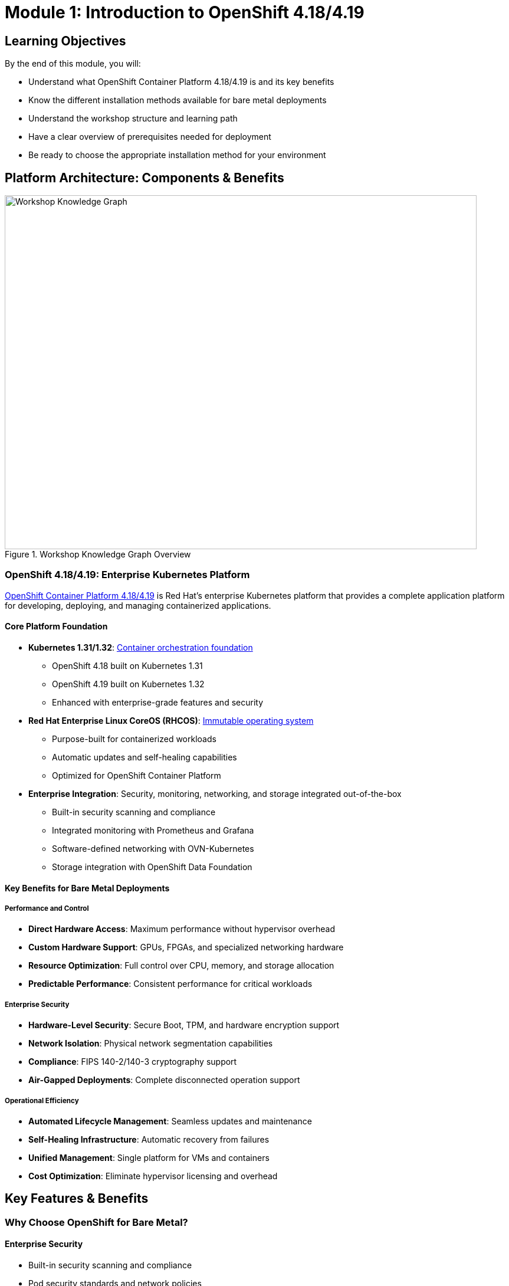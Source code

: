= Module 1: Introduction to OpenShift 4.18/4.19
:page-layout: module

== Learning Objectives [[objectives]]

By the end of this module, you will:

* Understand what OpenShift Container Platform 4.18/4.19 is and its key benefits
* Know the different installation methods available for bare metal deployments
* Understand the workshop structure and learning path
* Have a clear overview of prerequisites needed for deployment
* Be ready to choose the appropriate installation method for your environment

== Platform Architecture: Components & Benefits [[platform-architecture]]

.Workshop Knowledge Graph Overview
image::diagrams/installation-flows/workshop-flow-overview.svg[Workshop Knowledge Graph,800,600]

=== OpenShift 4.18/4.19: Enterprise Kubernetes Platform

link:https://docs.redhat.com/en/documentation/openshift_container_platform/4.18/html/architecture/architecture-overview[OpenShift Container Platform 4.18/4.19] is Red Hat's enterprise Kubernetes platform that provides a complete application platform for developing, deploying, and managing containerized applications.

==== Core Platform Foundation
* **Kubernetes 1.31/1.32**: link:https://docs.redhat.com/en/documentation/openshift_container_platform/4.18/html/architecture/architecture#architecture-platform-introduction_architecture[Container orchestration foundation]
  - OpenShift 4.18 built on Kubernetes 1.31
  - OpenShift 4.19 built on Kubernetes 1.32
  - Enhanced with enterprise-grade features and security

* **Red Hat Enterprise Linux CoreOS (RHCOS)**: link:https://docs.redhat.com/en/documentation/openshift_container_platform/4.18/html/architecture/architecture-rhcos[Immutable operating system]
  - Purpose-built for containerized workloads
  - Automatic updates and self-healing capabilities
  - Optimized for OpenShift Container Platform

* **Enterprise Integration**: Security, monitoring, networking, and storage integrated out-of-the-box
  - Built-in security scanning and compliance
  - Integrated monitoring with Prometheus and Grafana
  - Software-defined networking with OVN-Kubernetes
  - Storage integration with OpenShift Data Foundation

==== Key Benefits for Bare Metal Deployments

===== Performance and Control
* **Direct Hardware Access**: Maximum performance without hypervisor overhead
* **Custom Hardware Support**: GPUs, FPGAs, and specialized networking hardware
* **Resource Optimization**: Full control over CPU, memory, and storage allocation
* **Predictable Performance**: Consistent performance for critical workloads

===== Enterprise Security
* **Hardware-Level Security**: Secure Boot, TPM, and hardware encryption support
* **Network Isolation**: Physical network segmentation capabilities
* **Compliance**: FIPS 140-2/140-3 cryptography support
* **Air-Gapped Deployments**: Complete disconnected operation support

===== Operational Efficiency
* **Automated Lifecycle Management**: Seamless updates and maintenance
* **Self-Healing Infrastructure**: Automatic recovery from failures
* **Unified Management**: Single platform for VMs and containers
* **Cost Optimization**: Eliminate hypervisor licensing and overhead

== Key Features & Benefits [[key-features]]

=== Why Choose OpenShift for Bare Metal?

==== Enterprise Security
* Built-in security scanning and compliance
* Pod security standards and network policies
* FIPS 140-2/140-3 cryptography support

==== Operational Efficiency
* Automated updates and lifecycle management
* Self-healing infrastructure
* Integrated monitoring and observability

==== Developer Productivity
* Multiple programming languages and frameworks
* Built-in container registry and build services
* Comprehensive API and CLI tools

==== Bare Metal Advantages
* Maximum performance with direct hardware access
* Full control over infrastructure and security
* Cost optimization for predictable workloads
* Compliance with data sovereignty requirements

== Installation Methods: Assisted vs Agent-based [[installation-methods]]

OpenShift 4.18/4.19 provides two modern installation methods optimized for bare metal deployments, both eliminating the complexity of traditional User-Provisioned Infrastructure (UPI).

=== Modern Installer Advantages
Both installation methods provide significant improvements over traditional approaches:

* **No Bootstrap Node Required**: Simplified architecture eliminates temporary bootstrap infrastructure
* **Automatic Hardware Discovery**: Discovery ISOs detect and validate hardware automatically
* **Virtual IP Management**: Built-in VIP management eliminates external load balancer requirements
* **Real-time Validation**: Continuous validation throughout the installation process

=== Assisted Installer: Cloud-guided Installation
**Best for**: Connected environments with web-based management preference

==== Key Characteristics
* **Interface**: link:https://console.redhat.com/openshift/assisted-installer/clusters[Web-based console] with guided workflow
* **Environment**: Requires internet connectivity to Red Hat services
* **Automation**: Automated validation, real-time monitoring, and smart defaults
* **User Experience**: Intuitive UI suitable for all skill levels

==== Technical Features
* **Discovery Process**: Automatic hardware detection and validation
* **Network Configuration**: Simplified network setup with VIP management
* **Monitoring**: Real-time installation progress tracking
* **Validation**: Continuous pre-flight and installation checks

==== Documentation Reference
* link:https://docs.redhat.com/en/documentation/openshift_container_platform/4.18/html/installing_on-premise_with_assisted_installer/installing-on-prem-assisted[OpenShift 4.18 Assisted Installer Guide]
* link:https://docs.redhat.com/en/documentation/openshift_container_platform/4.19/html/installing_on-premise_with_assisted_installer/installing-on-prem-assisted[OpenShift 4.19 Assisted Installer Guide]

=== Agent-based Installer: Air-gapped Installation
**Best for**: Disconnected environments, custom configurations, and automation

==== Key Characteristics
* **Interface**: Declarative configuration files and command-line tools
* **Environment**: Supports fully air-gapped and disconnected deployments
* **Customization**: Complete control over all installation parameters
* **Automation**: Ideal for CI/CD integration and infrastructure-as-code

==== Technical Features
* **Configuration Files**: `install-config.yaml` and `agent-config.yaml` for declarative setup
* **Mirror Registry**: Built-in support for disconnected image mirroring
* **Agent ISO**: Self-contained installation media with embedded configuration
* **Offline Operation**: Complete installation without internet connectivity

==== Documentation Reference
* link:https://docs.redhat.com/en/documentation/openshift_container_platform/4.18/html/installing_an_on-premise_cluster_with_the_agent-based_installer/preparing-to-install-with-agent-based-installer[OpenShift 4.18 Agent-based Installer Guide]
* link:https://docs.redhat.com/en/documentation/openshift_container_platform/4.19/html/installing_an_on-premise_cluster_with_the_agent-based_installer/preparing-to-install-with-agent-based-installer[OpenShift 4.19 Agent-based Installer Guide]

=== Installation Method Decision Framework
Choose your installation method based on these key factors:

[cols="1,2,2", options="header"]
|===
|Factor |Assisted Installer |Agent-based Installer

|**Connectivity**
|Requires internet access
|Supports air-gapped environments

|**Interface**
|Web-based GUI
|Configuration files + CLI

|**Skill Level**
|Beginner to intermediate
|Intermediate to advanced

|**Customization**
|Standard configurations
|Full customization control

|**Automation**
|Manual web interface
|CI/CD and automation friendly

|**Use Cases**
|Connected labs, POCs, standard deployments
|Production, regulated environments, custom setups
|===

== Workshop Learning Path: Structured Approach [[workshop-structure]]

This workshop follows a knowledge-driven learning path designed around modern OpenShift deployment practices and the simplified infrastructure approach enabled by Assisted and Agent-based installers.

=== Learning Path Overview

==== Foundation Phase
* **Module 1 (Current)**: Platform architecture, installation methods, and workshop structure
* **Module 2**: Simplified infrastructure preparation (no bootstrap node required)

==== Installation Phase (Choose Your Path)
* **Module 3**: Assisted Installer deployment (connected environments)
* **Module 4**: Agent-based Installer deployment (disconnected environments)

==== Configuration Phase
* **Module 5**: Storage configuration with OpenShift Data Foundation
* **Module 6**: Advanced networking configuration
* **Module 7**: Optional features (Virtualization, AI/ML, VDDK migration)

=== Key Learning Principles

==== Knowledge Graph Approach
The workshop is structured as a knowledge graph where concepts build upon each other:

* **Core Concepts**: OpenShift platform, RHCOS, and Kubernetes foundations
* **Installation Methods**: Understanding the decision points and trade-offs
* **Simplified Infrastructure**: Modern approach eliminating traditional complexity
* **Practical Implementation**: Hands-on deployment and configuration

==== Decision-Driven Learning
Rather than covering all possible scenarios, the workshop guides you through decision points:

1. **Installation Method Decision**: Based on your environment (connected vs disconnected)
2. **Cluster Configuration**: Standard HA vs Compact cluster options
3. **Infrastructure Approach**: VIPs vs external load balancers
4. **Advanced Features**: Optional components based on your requirements

==== Modern Best Practices Focus
The workshop emphasizes current OpenShift deployment best practices:

* **Assisted/Agent-based Installers**: Modern installation methods
* **Discovery ISO Boot**: Automated hardware detection
* **Virtual IP Management**: Simplified networking
* **Immutable Infrastructure**: RHCOS-aware approaches
* **Declarative Configuration**: Infrastructure-as-code principles

=== Workshop Outcomes
By completing this workshop, you will:

* **Understand** OpenShift 4.18/4.19 architecture and benefits for bare metal
* **Choose** the appropriate installation method for your environment
* **Deploy** a production-ready OpenShift cluster using modern installers
* **Configure** enterprise-grade storage and networking
* **Implement** optional features like virtualization and AI/ML workloads
* **Apply** best practices for ongoing cluster management

== Prerequisites Overview [[prerequisites-overview]]

Before beginning the hands-on modules, you'll need:

=== Account Requirements
* Valid Red Hat account with OpenShift subscription
* Access to link:https://console.redhat.com/[Red Hat Hybrid Cloud Console]

=== Infrastructure Requirements
* Bare metal servers meeting link:https://docs.redhat.com/en/documentation/openshift_container_platform/4.18/html/installing_on_bare_metal/user-provisioned-infrastructure#minimum-resource-requirements_installing-bare-metal[minimum specifications]
* Network infrastructure (DNS, load balancers)
* Proper BIOS/UEFI configuration

=== Skills and Knowledge
* Basic Linux system administration
* Understanding of networking concepts
* Familiarity with containerization concepts

*Detailed verification procedures for all prerequisites are covered in Module 2.*

== Next Steps [[next-steps]]

Now that you understand OpenShift 4.18/4.19 and the workshop structure, you're ready to begin the hands-on preparation.

=== Your Learning Path
1. **Complete Module 2**: Infrastructure preparation and prerequisites verification
2. **Choose your installation method** based on your environment:
   - Module 3 for Assisted Installer (connected environments)
   - Module 4 for Agent-based Installer (disconnected/custom environments)
3. **Configure storage and networking** in Modules 5-6
4. **Explore optional features** in Module 7

=== Documentation References
For additional information about OpenShift 4.18/4.19:

* link:https://docs.redhat.com/en/documentation/openshift_container_platform/4.18/html/release_notes/ocp-4-18-release-notes[OpenShift Container Platform 4.18 Release Notes]
* link:https://docs.redhat.com/en/documentation/openshift_container_platform/4.19/html/release_notes/ocp-4-19-release-notes[OpenShift Container Platform 4.19 Release Notes]
* link:https://docs.redhat.com/en/documentation/openshift_container_platform/4.18/html/architecture/architecture-overview[OpenShift Architecture Overview]

Continue to xref:module-02-infrastructure.adoc[Module 2: Prerequisites and Infrastructure for OpenShift 4.18/4.19].
